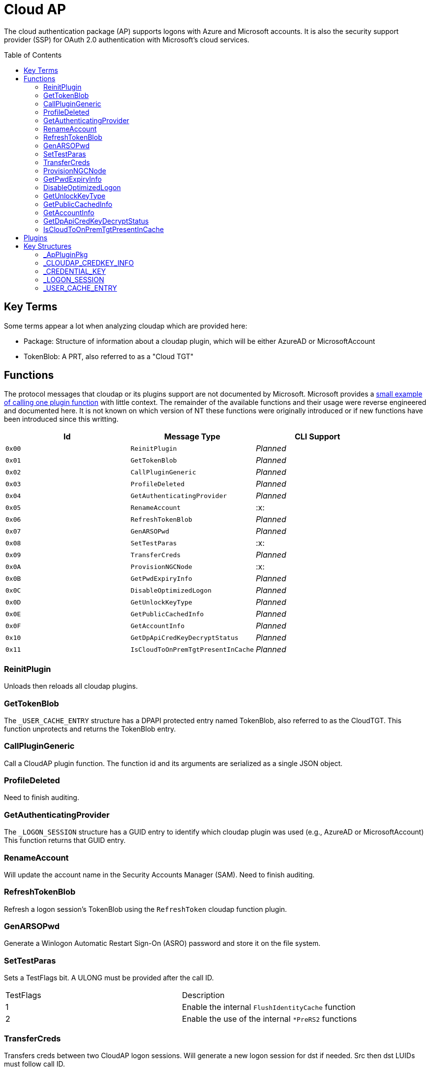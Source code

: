 ifdef::env-github[]
:note-caption: :pencil2:
endif::[]

= Cloud AP
:toc: macro

The cloud authentication package (AP) supports logons with Azure and Microsoft accounts.
It is also the security support provider (SSP) for OAuth 2.0 authentication with Microsoft's cloud services.

toc::[]

== Key Terms

Some terms appear a lot when analyzing cloudap which are provided here:

* Package: Structure of information about a cloudap plugin, which will be either AzureAD or MicrosoftAccount
* TokenBlob: A PRT, also referred to as a "Cloud TGT"

== Functions

The protocol messages that cloudap or its plugins support are not documented by Microsoft.
Microsoft provides a https://learn.microsoft.com/en-us/openspecs/windows_protocols/ms-rdpbcgr/3f562cb9-4456-4de7-9267-c3686bf2a81c[small example of calling one plugin function] with little context. 
The remainder of the available functions and their usage were reverse engineered and documented here.
It is not known on which version of NT these functions were originally introduced or if new functions have been introduced since this writting.

[%header]
|===
| Id     | Message Type                       | CLI Support
| `0x00` | `ReinitPlugin`                     | _Planned_
| `0x01` | `GetTokenBlob`                     | _Planned_
| `0x02` | `CallPluginGeneric`                | _Planned_
| `0x03` | `ProfileDeleted`                   | _Planned_
| `0x04` | `GetAuthenticatingProvider`        | _Planned_
| `0x05` | `RenameAccount`                    | :x:
| `0x06` | `RefreshTokenBlob`                 | _Planned_
| `0x07` | `GenARSOPwd`                       | _Planned_
| `0x08` | `SetTestParas`                     | :x:
| `0x09` | `TransferCreds`                    | _Planned_
| `0x0A` | `ProvisionNGCNode`                 | :x:
| `0x0B` | `GetPwdExpiryInfo`                 | _Planned_
| `0x0C` | `DisableOptimizedLogon`            | _Planned_
| `0x0D` | `GetUnlockKeyType`                 | _Planned_
| `0x0E` | `GetPublicCachedInfo`              | _Planned_
| `0x0F` | `GetAccountInfo`                   | _Planned_
| `0x10` | `GetDpApiCredKeyDecryptStatus`     | _Planned_
| `0x11` | `IsCloudToOnPremTgtPresentInCache` | _Planned_
|===

=== ReinitPlugin

Unloads then reloads all cloudap plugins.

=== GetTokenBlob

The `_USER_CACHE_ENTRY` structure has a DPAPI protected entry named TokenBlob, also referred to as the CloudTGT.
This function unprotects and returns the TokenBlob entry.

=== CallPluginGeneric

Call a CloudAP plugin function.
The function id and its arguments are serialized as a single JSON object.

=== ProfileDeleted

Need to finish auditing.

=== GetAuthenticatingProvider

The `_LOGON_SESSION` structure has a GUID entry to identify which cloudap plugin was used (e.g., AzureAD or MicrosoftAccount)
This function returns that GUID entry.

=== RenameAccount

Will update the account name in the Security Accounts Manager (SAM).
Need to finish auditing.

=== RefreshTokenBlob

Refresh a logon session's TokenBlob using the `RefreshToken` cloudap function plugin.

=== GenARSOPwd

Generate a Winlogon Automatic Restart Sign-On (ASRO) password and store it on the file system.

=== SetTestParas

Sets a TestFlags bit.
A ULONG must be provided after the call ID.

|===
| TestFlags | Description
| 1         | Enable the internal `FlushIdentityCache` function
| 2         | Enable the use of the internal `*PreRS2` functions
|===

=== TransferCreds

Transfers creds between two CloudAP logon sessions.
Will generate a new logon session for dst if needed.
Src then dst LUIDs must follow call ID.

=== ProvisionNGCNode

Todo.
Ngc Prime Cached Logon In Lsa.

=== GetPwdExpiryInfo

Returns a FILETIME for the TokenBlob expiry time followed by a unicode string.

=== DisableOptimizedLogon

Turn off optimized logon.

=== GetUnlockKeyType

Return the UnlockKeyType from the UserCacheEntry which can only be of value `x` for `0 < x < 8`.

=== GetPublicCachedInfo

Retrieve PublicCacheData from disk, deserialize, and return it.
`code + package guid + uint 6 + (uint + uint) + (uint + uint).`

=== GetAccountInfo

Todo.

=== GetDpApiCredKeyDecryptStatus

Return DpApiCredKeyDecryptStatus from user cache entry.

=== IsCloudToOnPremTgtPresentInCache

Todo.

== Plugins

Cloudap currently only supports 2 plugins to facilitate user logons with Azure AD (AAD) and Microsoft Accounts (MSA).
The internal names and IDs for interacting with these plugins may be found in the registry and are provided here for convenience.

.Plugins (HKLM\SOFTWARE\Microsoft\IdentityStore\Providers)
[%header]
|===
| Plugin Name           | GUID                                   | File
| AadGlobalId (AAD)     | `B16898C6-A148-4967-9171-64D755DA8520` | aadcloudap.dll
| Windows Live ID (MSA) | `D7F9888F-E3FC-49b0-9EA6-A85B5F392A4F` | MicrosoftAccountCloudAP.dll
|===

Cloudap allows each plugin to implement a number of functions for cloudap or other applications to call.
The full list of functions, their call ID, and the plugins that support them are listed here.

.Plugin Functions
[%header]
|===
| Id     | Message Type                     | Plugins  | CLI Support
| `0x00` | `PluginUninitialize`             | AAD, MSA | :x:
| `0x01` | `ValidateUserInfo`               | AAD, MSA | _Planned_
| `0x02` | `GetUnlockKey`                   | AAD, MSA | _Planned_
| `0x03` | _Reserved_                       |          |
| `0x04` | `GetDefaultCredentialComplexity` | MSA      | _Planned_
| `0x05` | `IsConnected`                    | MSA      | _Planned_
| `0x06` | `AcceptPeerCertificate`          | AAD, MSA | :x:
| `0x07` | `AssembleOpaqueData`             | AAD      | _Planned_
| `0x08` | `DisassembleOpaqueData`          | AAD      | _Planned_
| `0x09` | `GetToken`                       | AAD, MSA | _Planned_
| `0x0a` | `RefreshToken`                   | AAD      | _Planned_
| `0x0b` | `GetKeys`                        | AAD, MSA | _Planned_
| `0x0c` | `LookupSIDFromIdentityName`      | AAD      | _Planned_
| `0x0d` | `LookupIdentityFromSIDName`      | AAD      | _Planned_
| `0x0e` | `UserProfileLoaded`              | MSA      | _Planned_
| `0x0f` | `ConnectIdentity`                | MSA      | :x:
| `0x10` | `DisconnectIdentity`             | MSA      | :x:
| `0x11` | `RenewCertificate`               | MSA      | :x:
| `0x12` | `GetCertificateFromCred`         | AAD      | _Planned_
| `0x13` | `GenericCallPkg`                 | AAD, MSA | _Planned_
| `0x14` | `PostLogonProcessing`            | AAD      | :x:
|===

NOTE: Functions `0x00-0x08` are available offline and functions `0x09-0x14` require online connectivity.

== Key Structures

Reverse engineering some structures were key in understanding the internal message protocol functions that cloudap provides.
A description and partial definition for each of these structures is provided here for others to use and research further.
These may not be completely accurate and contributions are appreciated.

=== _ApPluginPkg

=== _CLOUDAP_CREDKEY_INFO

Cloudap may store the DPAPI "Cred Key" for a user profile on the file system.
If it does, information about the CredKey will be stored under `C:\Windows\System32\config\systemprofile\AppData\Local\Microsoft\AppData\Local\Microsoft\Windows\CloudAPCache` under a subfolder (`AzureAD` or `MicrosoftAccount`) in a file named `[User Profile Id]\Keys\CredKeyInfo` in the `_CLOUDAP_CREDKEY_INFO` format.

._CLOUDAP_CREDKEY_INFO
[%header]
|===
| Offset (x64) | Definition       | NT Build | Remarks
| `0x00`       | `DWORD Version;` | 19041    | Currently, should always be 1
| `0x04`       | `GUID Id;`       | 19041    | The CredKey Id
| `0x14`       | `DWORD Pad;`     | 19041    |
| `0x18`       | `DWORD Unknown;` | 19041    |
|===

=== _CREDENTIAL_KEY

=== _LOGON_SESSION

Cloudap maintains a linked list of `_LOGON_SESSION` structures for each cloudap provided user logon session.
New entries have been appended to this structure over time, but the current list of known entries and their offsets are as follows.

._LOGON_SESSION
[%header]
|===
| Offset (x64) | Definition                     | NT Build | Remarks
| `0x00`       | `LIST_ENTRY LogonSessions;`    | 19041    |
| `0x1C`       | `LUID Luid;`                   | 19041    | The ID of the logon session
| `0x24`       | `GUID CloudAPPackage;`         | 19041    | Microsoft's synonym for a CloudAP plugin
| `0x38`       | `USER_CACHE_ENTRY* UserCache;` | 19041    |
| `0x38`       | `SCARD_PIN* SCardPin;`         | 19041    | The format of _SCARD_PIN was not researched
|===

=== _USER_CACHE_ENTRY

Cloudap maintains a `_USER_CACHE_ENTRY` structure for each cloudap user logon session to maintain user specific information about the session.

._USER_CACHE_ENTRY
[%header]
|===
| Offset (x64) | Definition                            | NT Build | Remarks
| `0x010`      | `LPVOID UpdateCounter;`               | 19041    | A counter for how many times the cloudap updated this structure
| `0x01C`      | `LPCRITICAL_SECTION CriticalSection;` | 19041    | A synchronization primitive for accessing the structure
| `0x04C`      | `LPDWORD Counter;`                    | 19041    | 
| `0x108`      | `LPVOID CredKey;`                     | 19041    | DPAPI masterkey for the user, protected by LSA's DPAPI masterkey
| `0x110`      | `LPVOID ProtectedMemory2;`            | 19041    | The data's purpose is unknown
| `0x118`      | `ULONG ProtectedTokenBlobSize;`       | 19041    |
| `0x120`      | `LPVOID ProtectedTokenBlob;`          | 19041    | The TokenBlob or "CloudTGT"
| `0x128`      | `AP_BLOB CredentialData;`             | 19041    | AP_BLOB is the same as LSA_STRING with 4 byte length fields
| `0x148`      | `LPDWORD LuidSize;`                   | 19041    |
| `0x150`      | `LUID* Luid;`                         | 19041    |
| `0x158`      | `LPDWORD UnlockKeyType;`              | 19041    |
| `0x160`      | `LPDWORD DpApiCredDecryptStatus;`     | 19041    |
|===